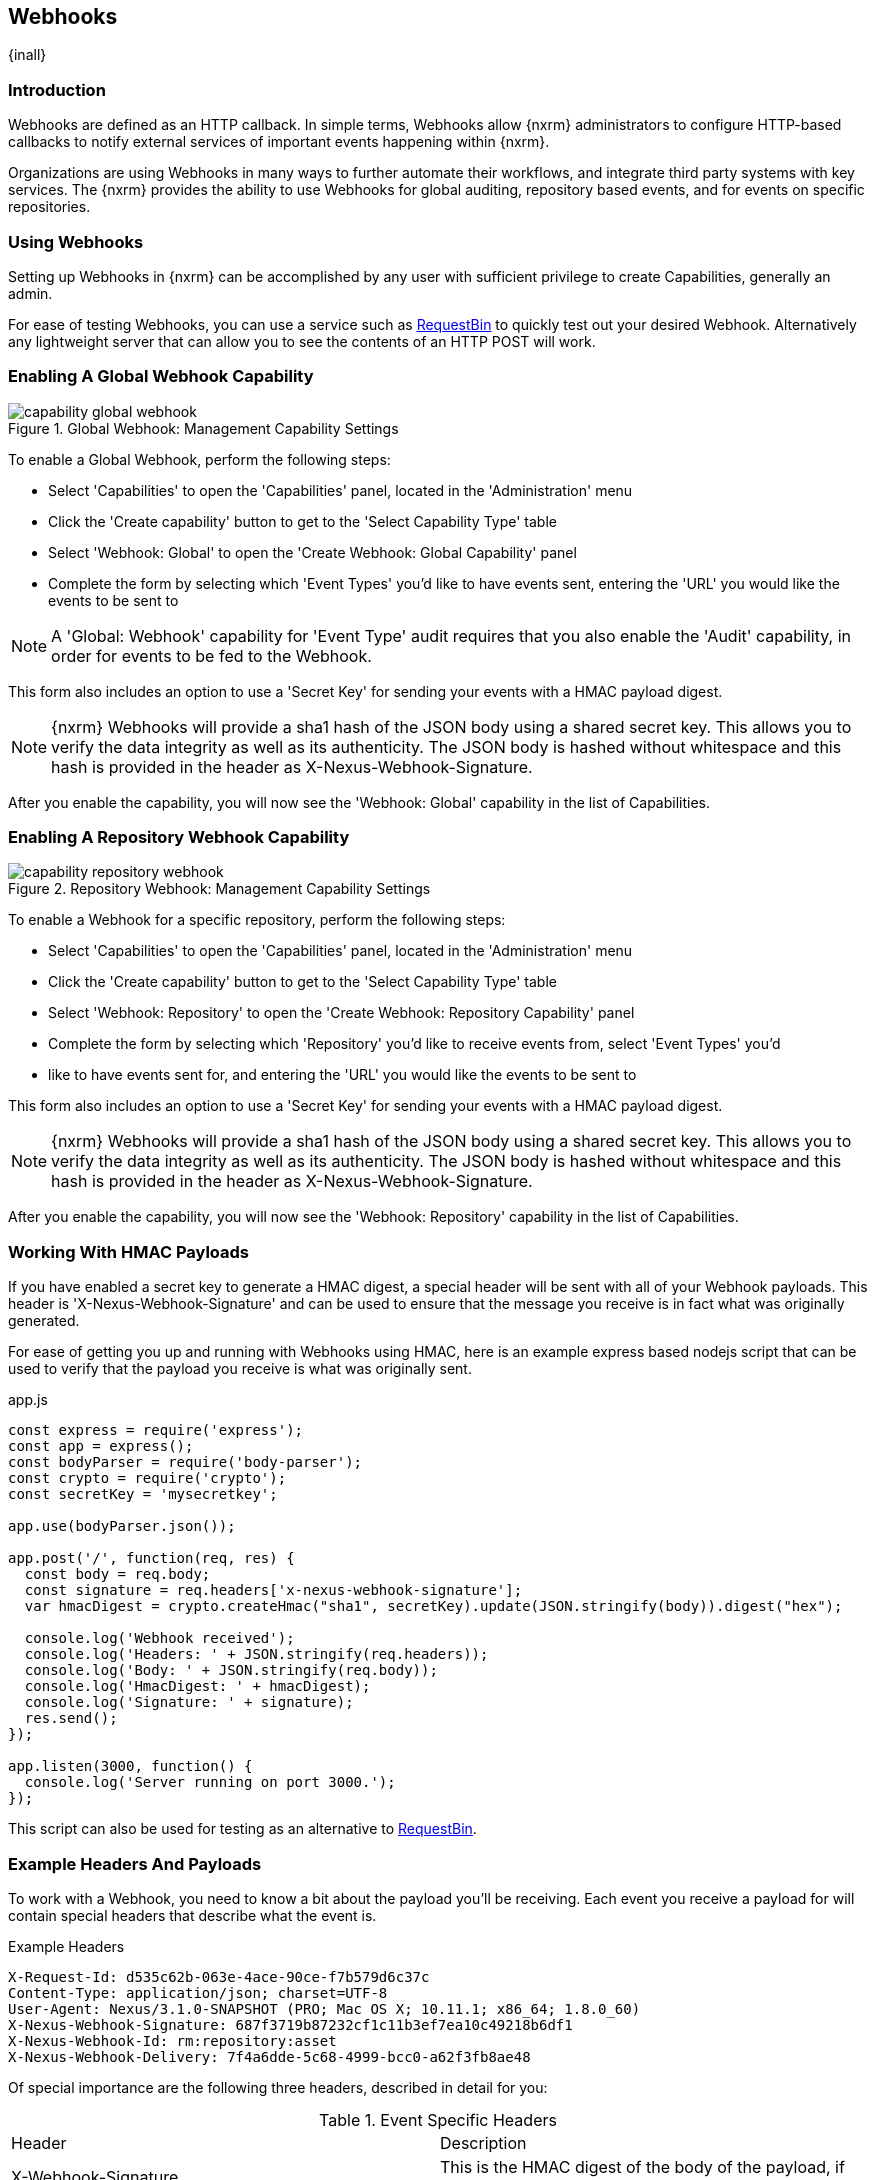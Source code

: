 [[webhooks]]
== Webhooks
{inall}

[[webhooks-introduction]]
=== Introduction

Webhooks are defined as an HTTP callback. In simple terms, Webhooks allow {nxrm} administrators to configure
HTTP-based callbacks to notify external services of important events happening within {nxrm}.

Organizations are using Webhooks in many ways to further automate their workflows, and integrate third party
systems with key services. The {nxrm} provides the ability to use Webhooks for global auditing, repository based
events, and for events on specific repositories.

=== Using Webhooks

Setting up Webhooks in {nxrm} can be accomplished by any user with sufficient privilege to create Capabilities,
generally an admin.

For ease of testing Webhooks, you can use a service such as https://requestb.in/[RequestBin] to quickly test out
your desired Webhook. Alternatively any lightweight server that can allow you to see the contents of an HTTP POST
will work.

[[webhooks-global-capability]]
=== Enabling A Global Webhook Capability

[[fig-capability-global-webhook]]
.Global Webhook: Management Capability Settings
image::figs/web/capability-global-webhook.png[scale=75]

To enable a Global Webhook, perform the following steps:

* Select 'Capabilities' to open the 'Capabilities' panel, located in the 'Administration' menu
* Click the 'Create capability' button to get to the 'Select Capability Type' table
* Select 'Webhook: Global' to open the 'Create Webhook: Global Capability' panel
* Complete the form by selecting which 'Event Types' you'd like to have events sent, entering the 'URL' you would
like the events to be sent to

NOTE: A 'Global: Webhook' capability for 'Event Type' audit requires that you also enable the 'Audit' capability,
in order for events to be fed to the Webhook.

This form also includes an option to use a 'Secret Key' for sending your events with a HMAC payload digest.

NOTE: {nxrm} Webhooks will provide a sha1 hash of the JSON body using a shared secret key. This allows you to
verify the data integrity as well as its authenticity. The JSON body is hashed without whitespace and this hash
is provided in the header as X-Nexus-Webhook-Signature.

After you enable the capability, you will now see the 'Webhook: Global' capability in the list of Capabilities.

[[webhooks-repository-capability]]
=== Enabling A Repository Webhook Capability

[[fig-capability-repository-webhook]]
.Repository Webhook: Management Capability Settings
image::figs/web/capability-repository-webhook.png[scale=75]

To enable a Webhook for a specific repository, perform the following steps:

* Select 'Capabilities' to open the 'Capabilities' panel, located in the 'Administration' menu
* Click the 'Create capability' button to get to the 'Select Capability Type' table
* Select 'Webhook: Repository' to open the 'Create Webhook: Repository Capability' panel
* Complete the form by selecting which 'Repository' you'd like to receive events from, select 'Event Types' you'd
* like to have events sent for, and entering the 'URL' you would like the events to be sent to

This form also includes an option to use a 'Secret Key' for sending your events with a HMAC payload digest.

NOTE: {nxrm} Webhooks will provide a sha1 hash of the JSON body using a shared secret key. This allows you to
verify the data integrity as well as its authenticity. The JSON body is hashed without whitespace and this hash
is provided in the header as X-Nexus-Webhook-Signature.

After you enable the capability, you will now see the 'Webhook: Repository' capability in the list of
Capabilities.

[[webhooks-working-with-hmac]]
=== Working With HMAC Payloads

If you have enabled a secret key to generate a HMAC digest, a special header will be sent with all of your
Webhook payloads. This header is 'X-Nexus-Webhook-Signature' and can be used to ensure that the message you
receive is in fact what was originally generated.

For ease of getting you up and running with Webhooks using HMAC, here is an example express based nodejs script that can be
used to verify that the payload you receive is what was originally sent.

.app.js
----
const express = require('express');
const app = express();
const bodyParser = require('body-parser');
const crypto = require('crypto');
const secretKey = 'mysecretkey';

app.use(bodyParser.json());

app.post('/', function(req, res) {
  const body = req.body;
  const signature = req.headers['x-nexus-webhook-signature'];
  var hmacDigest = crypto.createHmac("sha1", secretKey).update(JSON.stringify(body)).digest("hex");

  console.log('Webhook received');
  console.log('Headers: ' + JSON.stringify(req.headers));
  console.log('Body: ' + JSON.stringify(req.body));
  console.log('HmacDigest: ' + hmacDigest);
  console.log('Signature: ' + signature);
  res.send();
});

app.listen(3000, function() {
  console.log('Server running on port 3000.');
});
----

This script can also be used for testing as an alternative to https://requestb.in/[RequestBin].

[[webhooks-example-headers-and-payloads]]
=== Example Headers And Payloads

To work with a Webhook, you need to know a bit about the payload you'll be receiving. Each event you receive a
payload for will contain special headers that describe what the event is.

.Example Headers
----
X-Request-Id: d535c62b-063e-4ace-90ce-f7b579d6c37c
Content-Type: application/json; charset=UTF-8
User-Agent: Nexus/3.1.0-SNAPSHOT (PRO; Mac OS X; 10.11.1; x86_64; 1.8.0_60)
X-Nexus-Webhook-Signature: 687f3719b87232cf1c11b3ef7ea10c49218b6df1
X-Nexus-Webhook-Id: rm:repository:asset
X-Nexus-Webhook-Delivery: 7f4a6dde-5c68-4999-bcc0-a62f3fb8ae48
----

Of special importance are the following three headers, described in detail for you:

.Event Specific Headers
|===
|Header | Description
|X-Webhook-Signature
|This is the HMAC digest of the body of the payload, if an optional secret key has been configured

|X-Nexus-Webhook-Delivery
|This is a unique UUID identifying the event

|X-Nexus-Webhook-Id
|This is the event type e.g. "rm:repository:asset"
|===

A payload will be returned with each event type, an example of one for a repository asset Webhook is shown below:

.Example Payload
----
{
  "timestamp" : "2016-11-10T23:57:49.664+0000",
  "nodeId" : "52905B51-085CCABB-CEBBEAAD-16795588-FC927D93",
  "initiator" : "admin/127.0.0.1",
  "repositoryName" : "npm-proxy",
  "action" : "CREATED",
  "asset" : {
    "id" : "31c950c8eeeab78336308177ae9c441c",
    "format" : "npm",
    "name" : "concrete"
  }
}
----

Events share common fields, described in detail below:

.Common Event Fields
|===
|Field |Description
| nodeId
| A UUID that identifies which {nxrm} node the event originated from

|timestamp
| The ISO 8601 representation of the time the event occurred

|initiator
| The userId or "anonymous" for system events
|===

Below, you will find examples of many Payloads that are returned, to help you get up and running with Webhooks
in {nxrm}.

==== Example Audit Payload

This is an example payload returned when a user is created inside of {nxrm}.

.Global Audit Payload
----
{
   "nodeId":"7FFA7361-6ED33978-36997BD4-47095CC4-331356BE",
   "initiator":"admin/127.0.0.1",
   "audit":{
      "domain":"security.user",
      "type":"created",
      "context":"testuser",
      "attributes":{
         "id":"testuser",
         "name":"test user",
         "email":"test@test.com",
         "source":"default",
         "status":"active",
         "roles":"nx-admin, nx-anonymous"
      }
   }
}
----

.Audit Event Fields
|===
|Field |Description
| audit:domain
| A string that identifies the domain where the event occurred

| audit:type
| A string that identifies action type that occurred on the object

| audit:context
| A string that identifies the object the event refers to

| attributes
| A list that describes the attributes on the object that the event occurred on
|===

==== Example Repository Payload

This is an example payload returned when a PyPi proxy repository is created inside of {nxrm}.

.Global Repository Payload
----
{
   "timestamp":"2016-11-14T20:19:34.525+0000",
   "nodeId":"7FFA7361-6ED33978-36997BD4-47095CC4-331356BE",
   "initiator":"admin/127.0.0.1",
   "action":"CREATED",
   "repository":{
      "format":"pypi",
      "name":"pypi-proxy",
      "type":"proxy"
   }
}
----

.Repository Event Fields
|===
|Field |Description
| action
| A string that identifies the action performed on the repository

| repository:format
| A string that identifies the repository format type

| repository:name
| A string that identifies the repositories name

| repository:type
| A string that identifies the type of repository
|===

==== Example Repository Asset Payload

This is an example payload returned when an asset is created inside of {nxrm}.

.Repository Asset Payload
----
{
  "timestamp" : "2016-11-10T23:57:49.664+0000",
  "nodeId" : "52905B51-085CCABB-CEBBEAAD-16795588-FC927D93",
  "initiator" : "admin/127.0.0.1",
  "repositoryName" : "npm-proxy",
  "action" : "CREATED",
  "asset" : {
    "id" : "31c950c8eeeab78336308177ae9c441c",
    "format" : "npm",
    "name" : "concrete"
  }
}
----

.Repository Asset Event Fields
|===
|Field |Description
| repositoryName
| A string that identifies the repository where the event occurred

| action
| A string that identifies the action performed on the asset

| asset:id
| A UUID that identifies the assets ID

| asset:format
| A string that identifies the repository format type

| asset:name
| A string that identifies the asset name
|===

==== Example Repository Component Payload

This is an example payload returned when a component is created inside of {nxrm}.

.Repository Component Payload
----
{
   "timestamp":"2016-11-14T19:32:13.515+0000",
   "nodeId":"7FFA7361-6ED33978-36997BD4-47095CC4-331356BE",
   "initiator":"anonymous/127.0.0.1",
   "repositoryName":"npm-proxy",
   "action":"CREATED",
   "component":{
      "id":"08909bf0c86cf6c9600aade89e1c5e25",
      "format":"npm",
      "name":"angular2",
      "group":"types",
      "version":"0.0.2"
   }
}
----

.Repository Component Event Fields
|===
|Field |Description
| repositoryName
| A string that identifies the repository where the event occurred

| action
| A string that identifies the action performed on the component

| component:id
| A UUID that identifies the assets ID

| component:format
| A string that identifies the repository format type

| component:name
| A string that identifies the component name

| component:group
| A string that identifies the component group

| component:version
| A string that identifies the component version
|===

